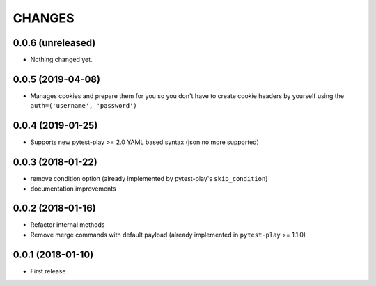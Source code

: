 =======
CHANGES
=======

0.0.6 (unreleased)
------------------

- Nothing changed yet.


0.0.5 (2019-04-08)
------------------

- Manages cookies and prepare them for you so you don't have to create cookie
  headers by yourself using the ``auth=('username', 'password')``


0.0.4 (2019-01-25)
------------------

- Supports new pytest-play >= 2.0 YAML based syntax (json no more supported)


0.0.3 (2018-01-22)
------------------

- remove condition option (already implemented by pytest-play's ``skip_condition``)

- documentation improvements


0.0.2 (2018-01-16)
------------------

- Refactor internal methods

- Remove merge commands with default payload (already
  implemented in ``pytest-play`` >= 1.1.0)


0.0.1 (2018-01-10)
------------------

* First release
